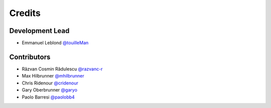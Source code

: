 =======
Credits
=======

Development Lead
----------------

* Emmanuel Leblond `@touilleMan <https://github.com/touilleMan>`_

Contributors
------------

* Răzvan Cosmin Rădulescu `@razvanc-r <https://github.com/razvanc-r>`_
* Max Hilbrunner `@mhilbrunner <https://github.com/mhilbrunner>`_
* Chris Ridenour `@cridenour <https://github.com/cridenour>`_
* Gary Oberbrunner `@garyo <https://github.com/garyo>`_
* Paolo Barresi `@paolobb4 <https://github.com/paolobb4>`_
